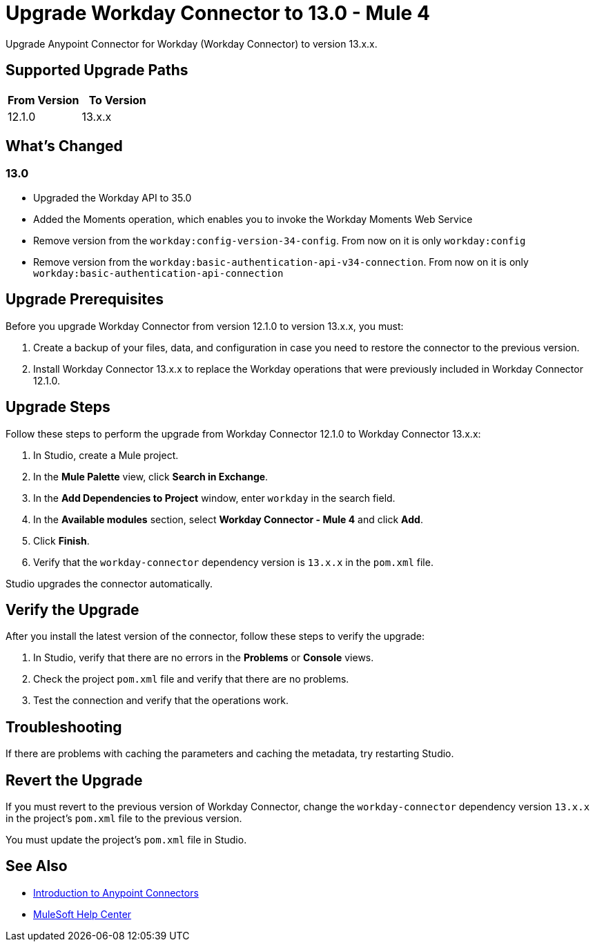 = Upgrade Workday Connector to 13.0 - Mule 4
:page-aliases: connectors::workday/workday-connector-upgrade-migrate.adoc

Upgrade Anypoint Connector for Workday (Workday Connector) to version 13.x.x.

== Supported Upgrade Paths

[%header,cols="50a,50a"]
|===
|From Version | To Version
|12.1.0 |13.x.x
|===

== What's Changed

=== 13.0

* Upgraded the Workday API to 35.0
* Added the Moments operation, which enables you to invoke the Workday Moments Web Service
* Remove version from the `workday:config-version-34-config`. From now on it is only `workday:config`
* Remove version from the `workday:basic-authentication-api-v34-connection`. From now on it is only `workday:basic-authentication-api-connection`

== Upgrade Prerequisites

Before you upgrade Workday Connector from version 12.1.0 to version 13.x.x, you must:

. Create a backup of your files, data, and configuration in case you need to restore the connector to the previous version.
. Install Workday Connector 13.x.x to replace the Workday operations that were previously included in Workday Connector 12.1.0.

== Upgrade Steps

Follow these steps to perform the upgrade from Workday Connector 12.1.0 to Workday Connector 13.x.x:

. In Studio, create a Mule project.
. In the *Mule Palette* view, click *Search in Exchange*.
. In the *Add Dependencies to Project* window, enter `workday` in the search field.
. In the *Available modules* section, select *Workday Connector - Mule 4* and click *Add*.
. Click *Finish*.
. Verify that the `workday-connector` dependency version is `13.x.x` in the `pom.xml` file.

Studio upgrades the connector automatically.


== Verify the Upgrade

After you install the latest version of the connector, follow these steps to verify the upgrade:

. In Studio, verify that there are no errors in the *Problems* or *Console* views.
. Check the project `pom.xml` file and verify that there are no problems.
. Test the connection and verify that the operations work.

== Troubleshooting

If there are problems with caching the parameters and caching the metadata, try restarting Studio.

== Revert the Upgrade

If you must revert to the previous version of Workday Connector, change the `workday-connector` dependency version `13.x.x` in the project's `pom.xml` file to the previous version.

You must update the project's `pom.xml` file in Studio.

== See Also

* xref:connectors::introduction/introduction-to-anypoint-connectors.adoc[Introduction to Anypoint Connectors]
* https://help.mulesoft.com[MuleSoft Help Center]
